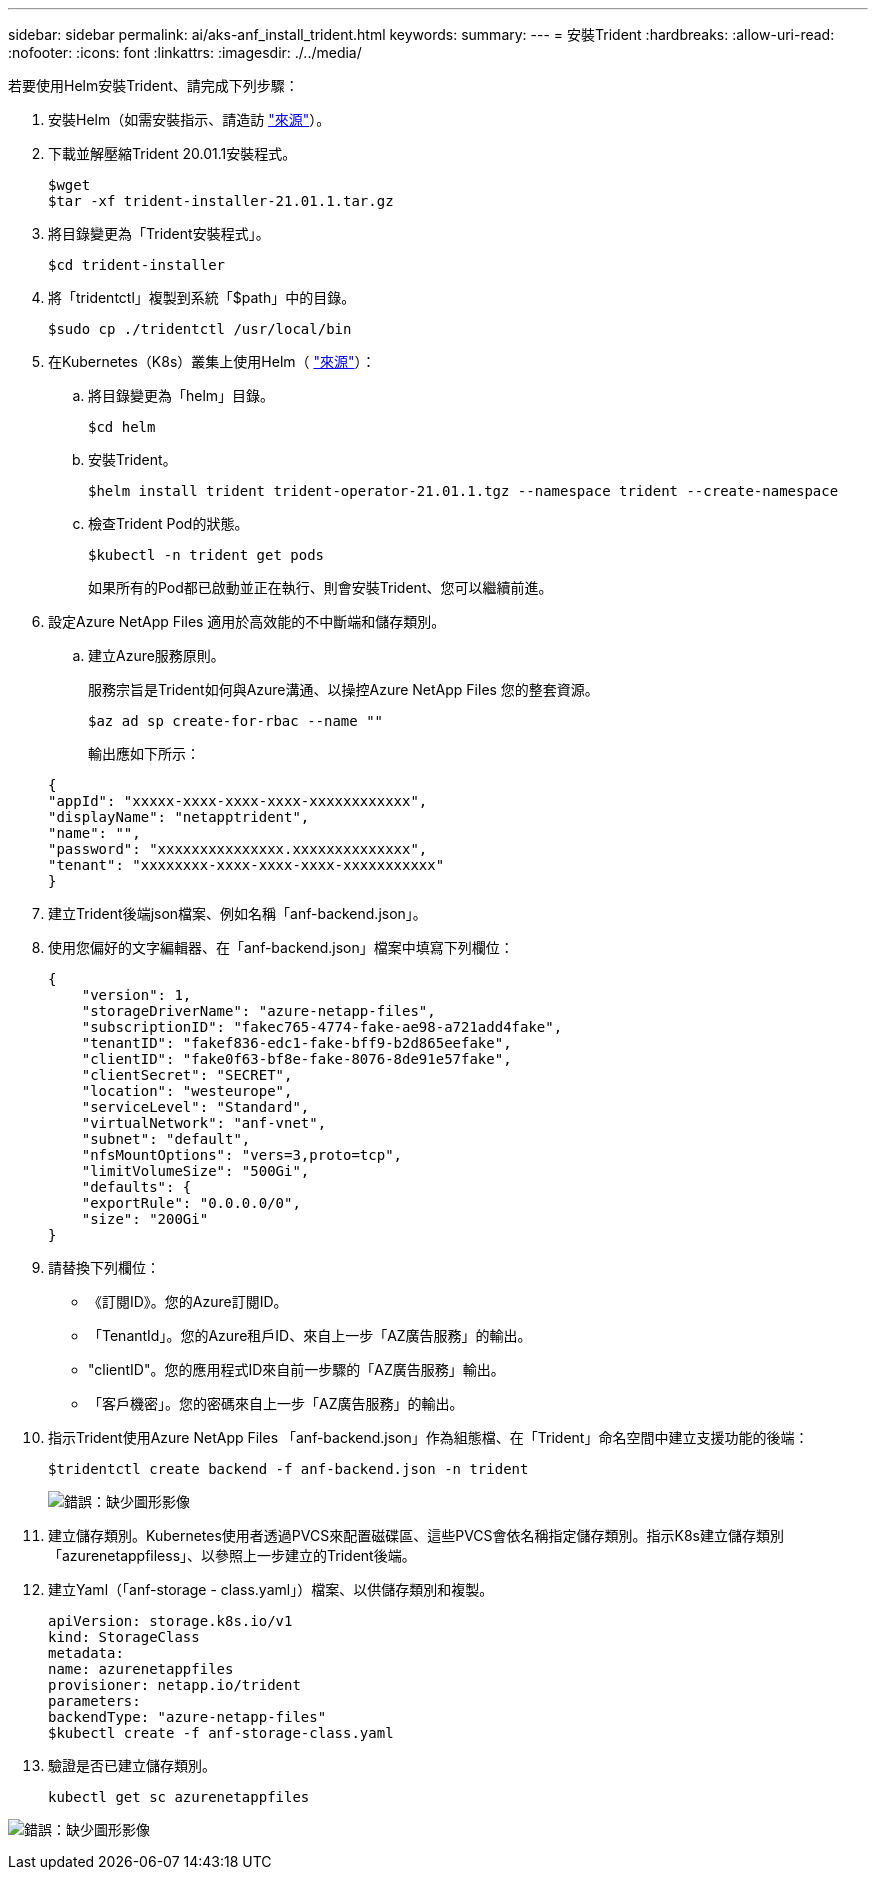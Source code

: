 ---
sidebar: sidebar 
permalink: ai/aks-anf_install_trident.html 
keywords:  
summary:  
---
= 安裝Trident
:hardbreaks:
:allow-uri-read: 
:nofooter: 
:icons: font
:linkattrs: 
:imagesdir: ./../media/


[role="lead"]
若要使用Helm安裝Trident、請完成下列步驟：

. 安裝Helm（如需安裝指示、請造訪 https://helm.sh/docs/intro/install/["來源"^]）。
. 下載並解壓縮Trident 20.01.1安裝程式。
+
....
$wget
$tar -xf trident-installer-21.01.1.tar.gz
....
. 將目錄變更為「Trident安裝程式」。
+
....
$cd trident-installer
....
. 將「tridentctl」複製到系統「$path」中的目錄。
+
....
$sudo cp ./tridentctl /usr/local/bin
....
. 在Kubernetes（K8s）叢集上使用Helm（ https://scaleoutsean.github.io/2021/02/02/trident-21.01-install-with-helm-on-netapp-hci.html["來源"^]）：
+
.. 將目錄變更為「helm」目錄。
+
....
$cd helm
....
.. 安裝Trident。
+
....
$helm install trident trident-operator-21.01.1.tgz --namespace trident --create-namespace
....
.. 檢查Trident Pod的狀態。
+
....
$kubectl -n trident get pods
....
+
如果所有的Pod都已啟動並正在執行、則會安裝Trident、您可以繼續前進。



. 設定Azure NetApp Files 適用於高效能的不中斷端和儲存類別。
+
.. 建立Azure服務原則。
+
服務宗旨是Trident如何與Azure溝通、以操控Azure NetApp Files 您的整套資源。

+
....
$az ad sp create-for-rbac --name ""
....
+
輸出應如下所示：

+
....
{
"appId": "xxxxx-xxxx-xxxx-xxxx-xxxxxxxxxxxx", 
"displayName": "netapptrident", 
"name": "", 
"password": "xxxxxxxxxxxxxxx.xxxxxxxxxxxxxx", 
"tenant": "xxxxxxxx-xxxx-xxxx-xxxx-xxxxxxxxxxx"
} 
....


. 建立Trident後端json檔案、例如名稱「anf-backend.json」。
. 使用您偏好的文字編輯器、在「anf-backend.json」檔案中填寫下列欄位：
+
....
{
    "version": 1,
    "storageDriverName": "azure-netapp-files",
    "subscriptionID": "fakec765-4774-fake-ae98-a721add4fake",
    "tenantID": "fakef836-edc1-fake-bff9-b2d865eefake",
    "clientID": "fake0f63-bf8e-fake-8076-8de91e57fake",
    "clientSecret": "SECRET",
    "location": "westeurope",
    "serviceLevel": "Standard",
    "virtualNetwork": "anf-vnet",
    "subnet": "default",
    "nfsMountOptions": "vers=3,proto=tcp",
    "limitVolumeSize": "500Gi",
    "defaults": {
    "exportRule": "0.0.0.0/0",
    "size": "200Gi"
}
....
. 請替換下列欄位：
+
** 《訂閱ID》。您的Azure訂閱ID。
** 「TenantId」。您的Azure租戶ID、來自上一步「AZ廣告服務」的輸出。
** "clientID"。您的應用程式ID來自前一步驟的「AZ廣告服務」輸出。
** 「客戶機密」。您的密碼來自上一步「AZ廣告服務」的輸出。


. 指示Trident使用Azure NetApp Files 「anf-backend.json」作為組態檔、在「Trident」命名空間中建立支援功能的後端：
+
....
$tridentctl create backend -f anf-backend.json -n trident
....
+
image:aks-anf_image8.png["錯誤：缺少圖形影像"]

. 建立儲存類別。Kubernetes使用者透過PVCS來配置磁碟區、這些PVCS會依名稱指定儲存類別。指示K8s建立儲存類別「azurenetappfiless」、以參照上一步建立的Trident後端。
. 建立Yaml（「anf-storage - class.yaml」）檔案、以供儲存類別和複製。
+
....
apiVersion: storage.k8s.io/v1
kind: StorageClass
metadata:
name: azurenetappfiles
provisioner: netapp.io/trident
parameters:
backendType: "azure-netapp-files"
$kubectl create -f anf-storage-class.yaml
....
. 驗證是否已建立儲存類別。
+
....
kubectl get sc azurenetappfiles
....


image:aks-anf_image9.png["錯誤：缺少圖形影像"]
